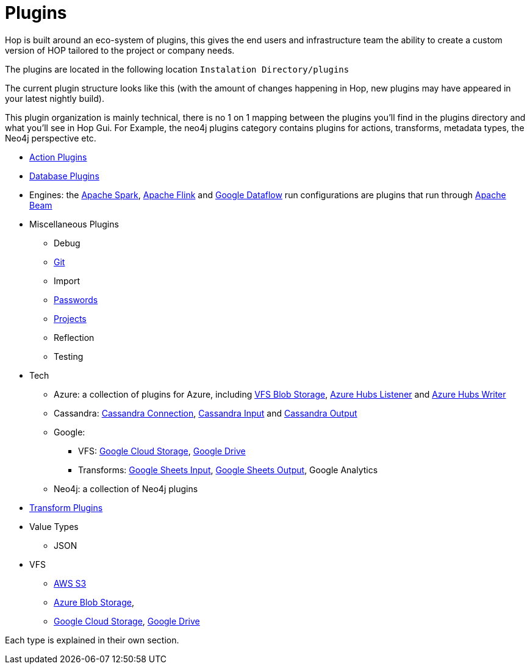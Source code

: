 ////
Licensed to the Apache Software Foundation (ASF) under one
or more contributor license agreements.  See the NOTICE file
distributed with this work for additional information
regarding copyright ownership.  The ASF licenses this file
to you under the Apache License, Version 2.0 (the
"License"); you may not use this file except in compliance
with the License.  You may obtain a copy of the License at
  http://www.apache.org/licenses/LICENSE-2.0
Unless required by applicable law or agreed to in writing,
software distributed under the License is distributed on an
"AS IS" BASIS, WITHOUT WARRANTIES OR CONDITIONS OF ANY
KIND, either express or implied.  See the License for the
specific language governing permissions and limitations
under the License.
////
[[Plugins]]
= Plugins

Hop is built around an eco-system of plugins, this gives the end users and infrastructure team the ability to create a custom version of HOP tailored to the project or company needs.

The plugins are located in the following location `Instalation Directory/plugins`

The current plugin structure looks like this (with the amount of changes happening in Hop, new plugins may have appeared in your latest nightly build).

This plugin organization is mainly technical, there is no 1 on 1 mapping between the plugins you'll find in the plugins directory and what you'll see in Hop Gui. For Example, the neo4j plugins category contains plugins for actions, transforms, metadata types, the Neo4j perspective etc.

* xref:workflow/actions.adoc[Action Plugins]
* xref:database/databases.adoc[Database Plugins]
* Engines: the xref:pipeline/pipeline-run-configurations/beam-spark-pipeline-engine.adoc[Apache Spark], xref:pipeline/pipeline-run-configurations/beam-flink-pipeline-engine.adoc[Apache Flink] and xref:pipeline/pipeline-run-configurations/beam-dataflow-pipeline-engine.adoc[Google Dataflow] run configurations are plugins that run through https://beam.apache.org[Apache Beam]
* Miscellaneous Plugins
** Debug
** xref:hop-gui/hop-gui-git.adoc[Git]
** Import
** xref:password/passwords.adoc[Passwords]
** xref:projects/index.adoc[Projects]
** Reflection
** Testing
* Tech
** Azure: a collection of plugins for Azure, including xref:vfs/azure-blob-storage-vfs.adoc[VFS Blob Storage], xref:pipeline/transforms/azure-event-hubs-listener.adoc[Azure Hubs Listener] and xref:pipeline/transforms/azure-event-hubs-writer.adoc[Azure Hubs Writer]
** Cassandra: xref:metadata-types/cassandra/cassandra-connection.adoc[Cassandra Connection], xref:pipeline/transforms/cassandra-input.adoc[Cassandra Input] and xref:pipeline/transforms/cassandra-output.adoc[Cassandra Output]
** Google:
*** VFS: xref:vfs/google-cloud-storage-vfs.adoc[Google Cloud Storage], xref:vfs/google-drive-vfs.adoc[Google Drive]
*** Transforms: xref:pipeline/transforms/googlesheetsinput.adoc[Google Sheets Input], xref:pipeline/transforms/googlesheetsoutput.adoc[Google Sheets Output], Google Analytics
** Neo4j: a collection of Neo4j plugins
* xref:pipeline/transforms.adoc[Transform Plugins]
* Value Types
** JSON
* VFS
** xref:vfs/aws-s3-vfs.adoc[AWS S3]
** xref:vfs/azure-blob-storage-vfs.adoc[Azure Blob Storage],
** xref:vfs/google-cloud-storage-vfs.adoc[Google Cloud Storage], xref:vfs/google-drive-vfs.adoc[Google Drive]


Each type is explained in their own section.


// tag::website-links[]
// end::website-links[]
